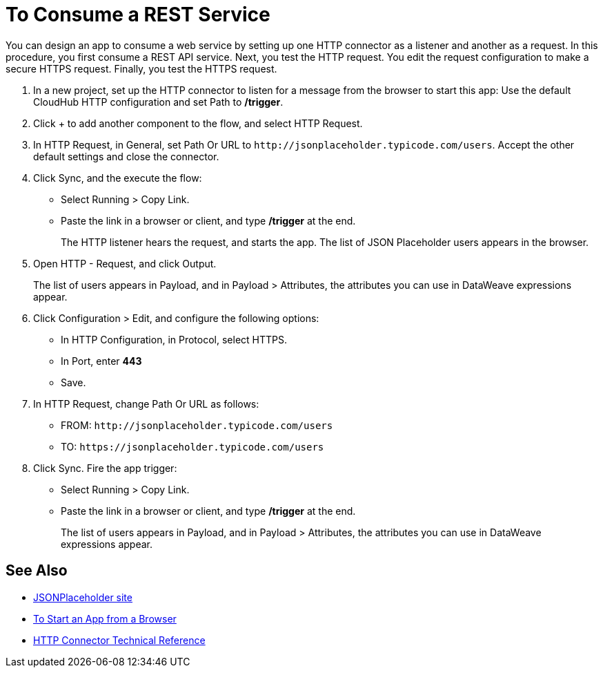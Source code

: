 = To Consume a REST Service 

You can design an app to consume a web service by setting up one HTTP connector as a listener and another as a request. In this procedure, you first consume a REST API service. Next, you test the HTTP request. You edit the request configuration to make a secure HTTPS request. Finally, you test the HTTPS request.

. In a new project, set up the HTTP connector to listen for a message from the browser to start this app: Use the default CloudHub HTTP configuration and set Path to */trigger*.
. Click + to add another component to the flow, and select HTTP Request.
. In HTTP Request, in General, set Path Or URL to `+http://jsonplaceholder.typicode.com/users+`. Accept the other default settings and close the connector.
. Click Sync, and the execute the flow:
+
* Select Running > Copy Link.
* Paste the link in a browser or client, and type */trigger* at the end.
+
The HTTP listener hears the request, and starts the app. The list of JSON Placeholder users appears in the browser.
+
. Open HTTP - Request, and click Output. 
+
The list of users appears in Payload, and in Payload > Attributes, the attributes you can use in DataWeave expressions appear. 
+
. Click Configuration > Edit, and configure the following options:
* In HTTP Configuration, in Protocol, select HTTPS.
* In Port, enter *443*
* Save.
. In HTTP Request, change Path Or URL as follows:
+
* FROM: `+http://jsonplaceholder.typicode.com/users+`
* TO: `+https://jsonplaceholder.typicode.com/users+`
. Click Sync. Fire the app trigger:
+
* Select Running > Copy Link.
* Paste the link in a browser or client, and type */trigger* at the end.
+
The list of users appears in Payload, and in Payload > Attributes, the attributes you can use in DataWeave expressions appear. 

== See Also

* link:https://jsonplaceholder.typicode.com/[JSONPlaceholder site]
* link:/connectors/http-trigger-app-from-browser[To Start an App from a Browser]
* link:/connectors/http-documentation[HTTP Connector Technical Reference]

////
click Edit. Set up the request configuration: 
+
* Accept the default configuration name HTTP Request.
* In Protocol, select HTTP or HTTPS. 
* Set the host. For example, set the host to *jsonplaceholder.typicode.com*. 
* Set the port. For example, to make an HTTP request, port = 80. To make an HTTPS request, port = 443. 
* Accept the other default settings, and save. 

////